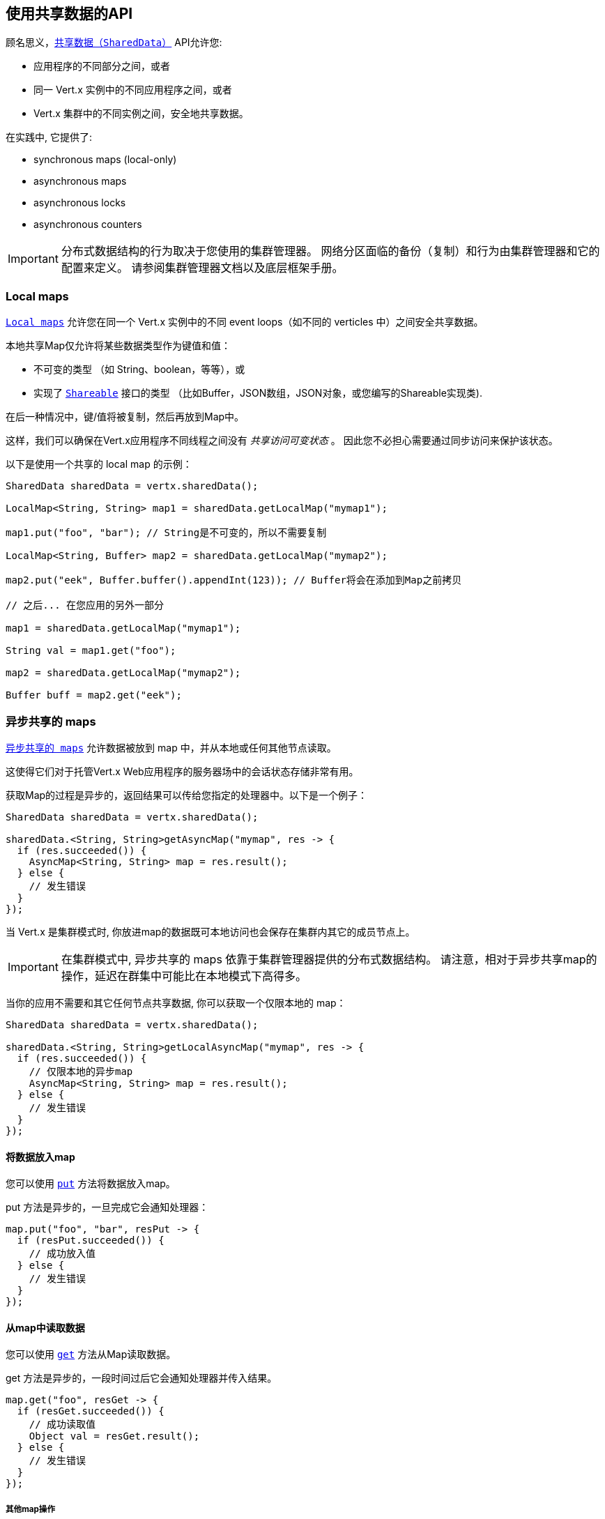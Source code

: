 == 使用共享数据的API

顾名思义，`link:../../apidocs/io/vertx/core/shareddata/SharedData.html[共享数据（SharedData）]` API允许您:

* 应用程序的不同部分之间，或者
* 同一 Vert.x 实例中的不同应用程序之间，或者
* Vert.x 集群中的不同实例之间，安全地共享数据。

在实践中, 它提供了:

- synchronous maps (local-only)
- asynchronous maps
- asynchronous locks
- asynchronous counters

IMPORTANT: 分布式数据结构的行为取决于您使用的集群管理器。
网络分区面临的备份（复制）和行为由集群管理器和它的配置来定义。
请参阅集群管理器文档以及底层框架手册。

=== Local maps

`link:../../apidocs/io/vertx/core/shareddata/LocalMap.html[Local maps]` 允许您在同一个 Vert.x 实例中的不同 event loops（如不同的 verticles 中）之间安全共享数据。

本地共享Map仅允许将某些数据类型作为键值和值：

- 不可变的类型 （如 String、boolean，等等），或
- 实现了 `link:../../apidocs/io/vertx/core/shareddata/Shareable.html[Shareable]` 接口的类型 （比如Buffer，JSON数组，JSON对象，或您编写的Shareable实现类).

在后一种情况中，键/值将被复制，然后再放到Map中。

这样，我们可以确保在Vert.x应用程序不同线程之间没有 _共享访问可变状态_ 。
因此您不必担心需要通过同步访问来保护该状态。

以下是使用一个共享的 local map 的示例：

[source,java]
----
SharedData sharedData = vertx.sharedData();

LocalMap<String, String> map1 = sharedData.getLocalMap("mymap1");

map1.put("foo", "bar"); // String是不可变的，所以不需要复制

LocalMap<String, Buffer> map2 = sharedData.getLocalMap("mymap2");

map2.put("eek", Buffer.buffer().appendInt(123)); // Buffer将会在添加到Map之前拷贝

// 之后... 在您应用的另外一部分

map1 = sharedData.getLocalMap("mymap1");

String val = map1.get("foo");

map2 = sharedData.getLocalMap("mymap2");

Buffer buff = map2.get("eek");
----

=== 异步共享的 maps

`link:../../apidocs/io/vertx/core/shareddata/AsyncMap.html[异步共享的 maps]` 允许数据被放到 map 中，并从本地或任何其他节点读取。

这使得它们对于托管Vert.x Web应用程序的服务器场中的会话状态存储非常有用。

获取Map的过程是异步的，返回结果可以传给您指定的处理器中。以下是一个例子：

[source,java]
----
SharedData sharedData = vertx.sharedData();

sharedData.<String, String>getAsyncMap("mymap", res -> {
  if (res.succeeded()) {
    AsyncMap<String, String> map = res.result();
  } else {
    // 发生错误
  }
});
----

当 Vert.x 是集群模式时, 你放进map的数据既可本地访问也会保存在集群内其它的成员节点上。

IMPORTANT: 在集群模式中, 异步共享的 maps 依靠于集群管理器提供的分布式数据结构。
请注意，相对于异步共享map的操作，延迟在群集中可能比在本地模式下高得多。

当你的应用不需要和其它任何节点共享数据, 你可以获取一个仅限本地的 map：

[source,java]
----
SharedData sharedData = vertx.sharedData();

sharedData.<String, String>getLocalAsyncMap("mymap", res -> {
  if (res.succeeded()) {
    // 仅限本地的异步map
    AsyncMap<String, String> map = res.result();
  } else {
    // 发生错误
  }
});
----

==== 将数据放入map

您可以使用 `link:../../apidocs/io/vertx/core/shareddata/AsyncMap.html#put-java.lang.Object-java.lang.Object-io.vertx.core.Handler-[put]` 方法将数据放入map。

put 方法是异步的，一旦完成它会通知处理器：

[source,java]
----
map.put("foo", "bar", resPut -> {
  if (resPut.succeeded()) {
    // 成功放入值
  } else {
    // 发生错误
  }
});
----

==== 从map中读取数据

您可以使用  `link:../../apidocs/io/vertx/core/shareddata/AsyncMap.html#get-java.lang.Object-io.vertx.core.Handler-[get]` 方法从Map读取数据。

get 方法是异步的，一段时间过后它会通知处理器并传入结果。

[source,java]
----
map.get("foo", resGet -> {
  if (resGet.succeeded()) {
    // 成功读取值
    Object val = resGet.result();
  } else {
    // 发生错误
  }
});
----

===== 其他map操作

您还可以从异步Map中删除条目、清除Map、读取它的大小。

有关更多信息，请参阅  `link:../../apidocs/io/vertx/core/shareddata/AsyncMap.html[API docs]` 。

=== 异步锁

`link:../../apidocs/io/vertx/core/shareddata/Lock.html[异步锁]` 允许您在集群中获取独占锁。
当您想要在任何时间只在集群一个节点上执行某些操作或访问资源时，这很有用。

集群范围锁具有异步API，它和大多数等待锁释放的阻塞调用线程的API锁不相同。

可使用 `link:../../apidocs/io/vertx/core/shareddata/SharedData.html#getLock-java.lang.String-io.vertx.core.Handler-[getLock]` 方法获取锁。
它不会阻塞，但当锁可用时，将 `link:../../apidocs/io/vertx/core/shareddata/Lock.html[Lock]` 的实例传入处理器并调用它，表示您现在拥有该锁。

若您拥有的锁没有其他调用者，集群上的任何地方都可以获得该锁。

当您用完锁后，您可以调用 `link:../../apidocs/io/vertx/core/shareddata/Lock.html#release--[release]` 方法来释放它，以便另一个调用者可获得它。

[source,java]
----
SharedData sharedData = vertx.sharedData();

sharedData.getLock("mylock", res -> {
  if (res.succeeded()) {
    // 获得锁
    Lock lock = res.result();

    // 5秒后我们释放该锁以便其他人可以得到它

    vertx.setTimer(5000, tid -> lock.release());

  } else {
    // 发生错误
  }
});
----

您可以为锁设置一个超时，若在超时时间期间无法获取锁，将会进入失败状态，处理器会去处理对应的异常：

[source,java]
----
SharedData sharedData = vertx.sharedData();

sharedData.getLockWithTimeout("mylock", 10000, res -> {
  if (res.succeeded()) {
    // 获得锁
    Lock lock = res.result();

  } else {
    // 获取锁失败
  }
});
----

有更多信息，请参阅  `link:../../apidocs/io/vertx/core/shareddata/Lock.html[API文档]` 。

IMPORTANT: 在集群模式中, 异步锁依靠于集群管理器提供的分布式数据结构。
请注意，相对于异步共享锁的操作，延迟在群集中可能比在本地模式下高得多。

当你的应用不需要和其它任何节点共享锁，你可以获取一个仅限本地的锁：

[source,java]
----
SharedData sharedData = vertx.sharedData();

sharedData.getLocalLock("mylock", res -> {
  if (res.succeeded()) {
    // 仅限本地的计数器
    Lock lock = res.result();

    // 5秒后我们释放该锁以便其他人可以得到它

    vertx.setTimer(5000, tid -> lock.release());

  } else {
    // 发生错误
  }
});
----

=== 异步计数器

在本地或跨越你应用程序的不同节点来维护一个原子计数器通常很有用。

您可以用 `link:../../apidocs/io/vertx/core/shareddata/Counter.html[Counter]` 来做到这一点。

您可以通过 `link:../../apidocs/io/vertx/core/shareddata/SharedData.html#getCounter-java.lang.String-io.vertx.core.Handler-[getCounter]` 方法获取一个实例：

[source,java]
----
SharedData sharedData = vertx.sharedData();

sharedData.getCounter("mycounter", res -> {
  if (res.succeeded()) {
    Counter counter = res.result();
  } else {
    // 发生错误
  }
});
----

一旦您有了一个实例，您可以获取当前的计数，以原子方式递增、递减，
并使用各种方法添加一个值。

有更多信息，请参阅 `link:../../apidocs/io/vertx/core/shareddata/Counter.html[API文档]` 。

IMPORTANT: 在集群模式中, 异步计数器依靠于集群管理器提供的分布式数据结构。
请注意，相对于异步共享计数器的操作，延迟在群集中可能比在本地模式下高得多。

当你的应用不需要和其它任何节点共享计数器, 你可以获取一个仅限本地的计数器：

[source,java]
----
SharedData sharedData = vertx.sharedData();

sharedData.getLocalCounter("mycounter", res -> {
  if (res.succeeded()) {
    // 仅限本地的计数器
    Counter counter = res.result();
  } else {
    // 发生错误
  }
});
----
